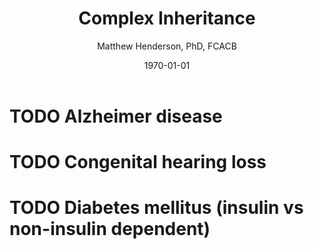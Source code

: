 #+TITLE: Complex Inheritance
#+AUTHOR: Matthew Henderson, PhD, FCACB
#+DATE: \today


* TODO Alzheimer disease
* TODO Congenital hearing loss
* TODO Diabetes mellitus (insulin vs non-insulin dependent)


